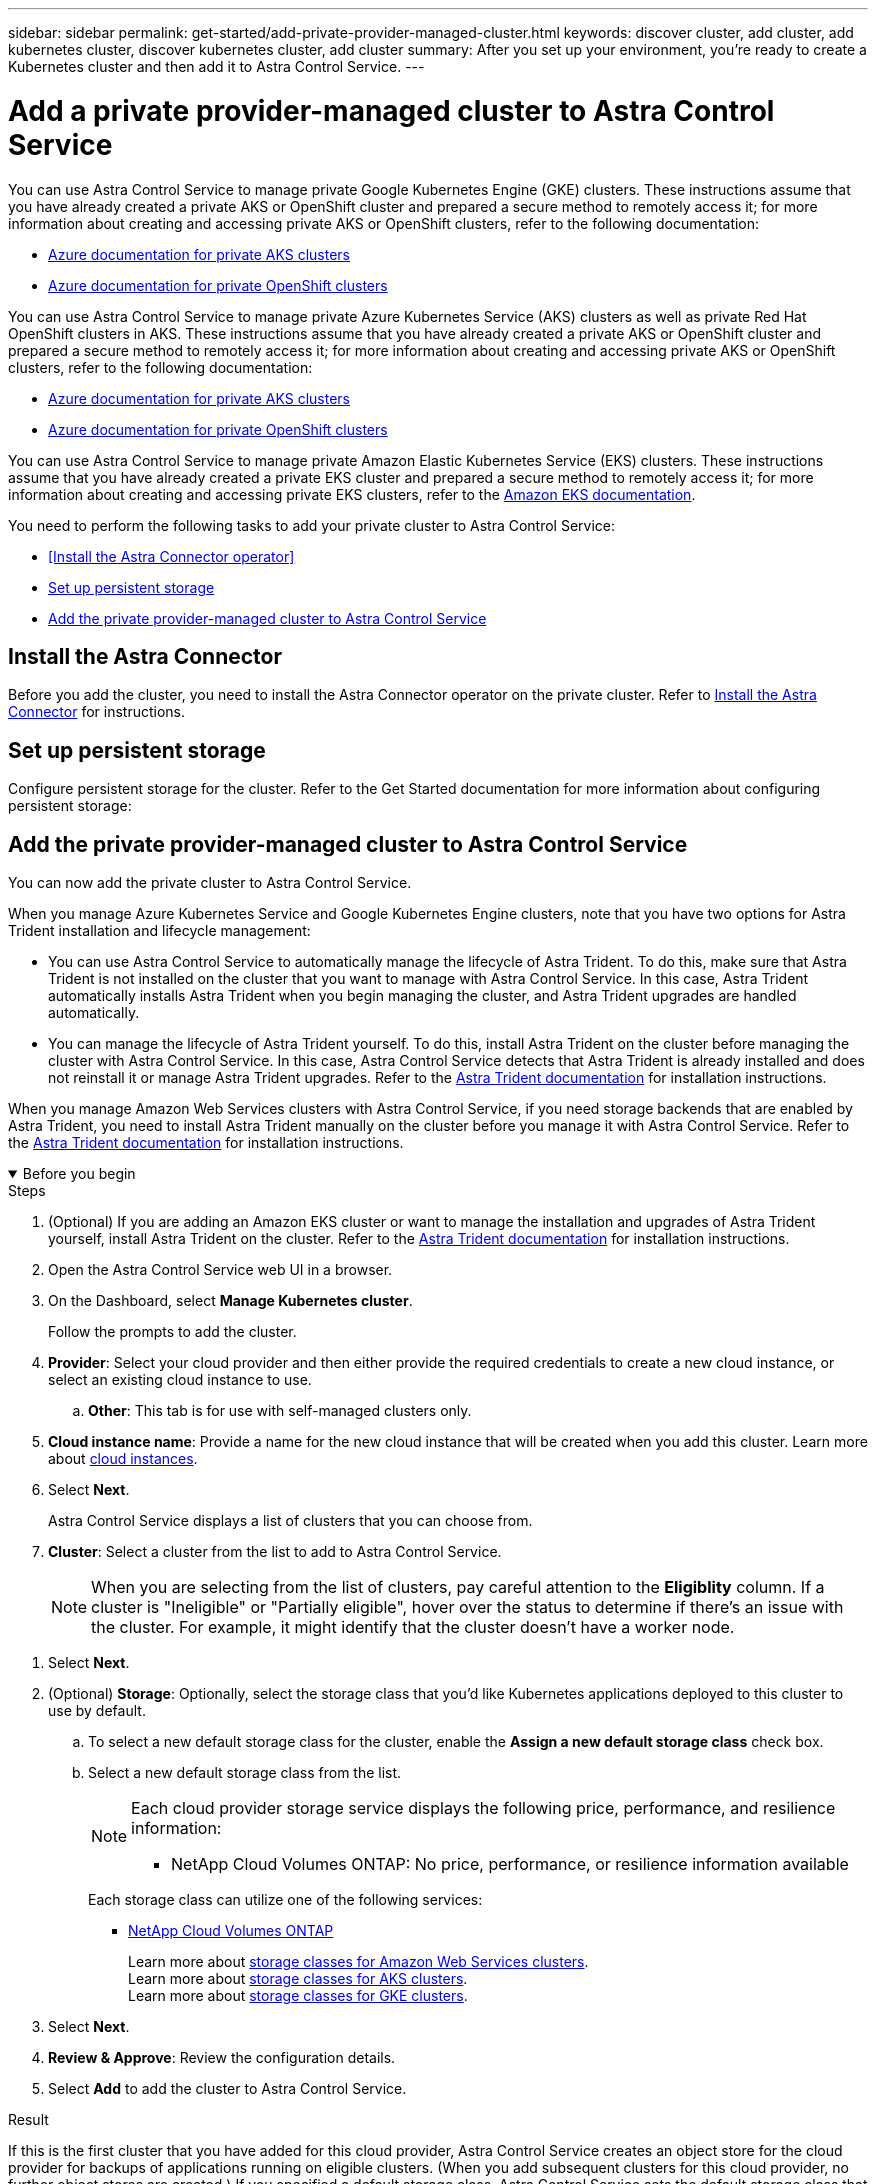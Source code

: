 ---
sidebar: sidebar
permalink: get-started/add-private-provider-managed-cluster.html
keywords: discover cluster, add cluster, add kubernetes cluster, discover kubernetes cluster, add cluster
summary: After you set up your environment, you're ready to create a Kubernetes cluster and then add it to Astra Control Service.
---

= Add a private provider-managed cluster to Astra Control Service
:hardbreaks:
:icons: font
:imagesdir: ../media/get-started/

[.lead]

ifdef::aws+azure+gcp[]
You can use Astra Control Service to manage the following types of private provider-managed clusters:

* Amazon Elastic Kubernetes Service (EKS)
* Azure Kubernetes Service (AKS)
* Google Kubernetes Engine (GKE)
* Red Hat OpenShift Service on AWS (ROSA)

These instructions assume that you have already created a private cluster and prepared a secure method to remotely access it; for more information about creating and accessing private clusters, refer to the following documentation:

* https://docs.microsoft.com/azure/aks/private-clusters[Azure documentation for private AKS clusters^]
* https://learn.microsoft.com/en-us/azure/openshift/howto-create-private-cluster-4x[Azure documentation for private OpenShift clusters^]
* https://docs.aws.amazon.com/eks/latest/userguide/private-clusters.html[Amazon EKS documentation^]
* https://cloud.google.com/kubernetes-engine/docs/how-to/private-clusters[Google Kubernetes Engine (GKE) documentation^]
* https://www.redhat.com/en/technologies/cloud-computing/openshift/aws[Red Hat OpenShift Service on AWS (ROSA) documentation^]
endif::aws+azure+gcp[]

ifndef::azure,aws[]
You can use Astra Control Service to manage private Google Kubernetes Engine (GKE) clusters. These instructions assume that you have already created a private AKS or OpenShift cluster and prepared a secure method to remotely access it; for more information about creating and accessing private AKS or OpenShift clusters, refer to the following documentation:

* https://docs.microsoft.com/azure/aks/private-clusters[Azure documentation for private AKS clusters^]
* https://learn.microsoft.com/en-us/azure/openshift/howto-create-private-cluster-4x[Azure documentation for private OpenShift clusters^]
endif::azure,aws[]


ifndef::gcp,aws[]
You can use Astra Control Service to manage private Azure Kubernetes Service (AKS) clusters as well as private Red Hat OpenShift clusters in AKS. These instructions assume that you have already created a private AKS or OpenShift cluster and prepared a secure method to remotely access it; for more information about creating and accessing private AKS or OpenShift clusters, refer to the following documentation:

* https://docs.microsoft.com/azure/aks/private-clusters[Azure documentation for private AKS clusters^]
* https://learn.microsoft.com/en-us/azure/openshift/howto-create-private-cluster-4x[Azure documentation for private OpenShift clusters^]
endif::gcp,aws[]

ifndef::azure,gcp[]
You can use Astra Control Service to manage private Amazon Elastic Kubernetes Service (EKS) clusters. These instructions assume that you have already created a private EKS cluster and prepared a secure method to remotely access it; for more information about creating and accessing private EKS clusters, refer to the https://docs.aws.amazon.com/eks/latest/userguide/private-clusters.html[Amazon EKS documentation^].
endif::azure,gcp[]

You need to perform the following tasks to add your private cluster to Astra Control Service:

//* link:check-astra-trident-version.html[Check the Astra Trident version^]
* <<Install the Astra Connector operator>>
* <<Set up persistent storage>>
* <<Add the private provider-managed cluster to Astra Control Service>>

== Install the Astra Connector
Before you add the cluster, you need to install the Astra Connector operator on the private cluster. Refer to link:install-astra-connector.html[Install the Astra Connector] for instructions.

== Set up persistent storage
Configure persistent storage for the cluster. Refer to the Get Started documentation for more information about configuring persistent storage:

ifdef::azure[]
* link:set-up-microsoft-azure-with-anf.html[Set up Microsoft Azure with Azure NetApp Files^]
* link:set-up-microsoft-azure-with-amd.html[Set up Microsoft Azure with Azure managed disks^]
endif::azure[]
ifdef::aws[]
* link:set-up-amazon-web-services.html[Set up Amazon Web Services^]
endif::aws[]
ifdef::gcp[]
* link:set-up-google-cloud.html[Set up Google Cloud^]
endif::gcp[]


== Add the private provider-managed cluster to Astra Control Service
You can now add the private cluster to Astra Control Service. 

When you manage Azure Kubernetes Service and Google Kubernetes Engine clusters, note that you have two options for Astra Trident installation and lifecycle management:

* You can use Astra Control Service to automatically manage the lifecycle of Astra Trident. To do this, make sure that Astra Trident is not installed on the cluster that you want to manage with Astra Control Service. In this case, Astra Trident automatically installs Astra Trident when you begin managing the cluster, and Astra Trident upgrades are handled automatically.
* You can manage the lifecycle of Astra Trident yourself. To do this, install Astra Trident on the cluster before managing the cluster with Astra Control Service. In this case, Astra Control Service detects that Astra Trident is already installed and does not reinstall it or manage Astra Trident upgrades. Refer to the https://docs.netapp.com/us-en/trident/trident-get-started/kubernetes-deploy.html[Astra Trident documentation^] for installation instructions.

When you manage Amazon Web Services clusters with Astra Control Service, if you need storage backends that are enabled by Astra Trident, you need to install Astra Trident manually on the cluster before you manage it with Astra Control Service. Refer to the https://docs.netapp.com/us-en/trident/trident-get-started/kubernetes-deploy.html[Astra Trident documentation^] for installation instructions.

.Before you begin
[%collapsible%open]
=======

ifdef::aws[]
.Amazon Web Services
* You should have the JSON file containing the credentials of the IAM user that created the cluster. link:../get-started/set-up-amazon-web-services.html#create-an-iam-user[Learn how to create an IAM user].
* Astra Trident is required for Amazon FSx for NetApp ONTAP. If you plan to use Amazon FSx for NetApp ONTAP as a storage backend for your EKS cluster, refer to the Astra Trident information in the link:set-up-amazon-web-services.html#eks-cluster-requirements[EKS cluster requirements].
//+
//NOTE: Astra Control Service does not install Astra Trident automatically for Amazon EKS clusters.

* (Optional) If you need to provide provide `kubectl` command access for a cluster to other IAM users that are not the cluster's creator, refer to the instructions in https://aws.amazon.com/premiumsupport/knowledge-center/amazon-eks-cluster-access/[How do I provide access to other IAM users and roles after cluster creation in Amazon EKS?^].
* If you plan to use NetApp Cloud Volumes ONTAP as a storage backend, you need to configure Cloud Volumes ONTAP to work with Amazon Web Services. Refer to the Cloud Volumes ONTAP https://docs.netapp.com/us-en/cloud-manager-cloud-volumes-ontap/task-getting-started-aws.html[setup documentation^].

endif::aws[]

ifdef::azure[]
.Microsoft Azure
* You should have the JSON file that contains the output from the Azure CLI when you created the service principal. link:../get-started/set-up-microsoft-azure-with-anf.html#create-an-azure-service-principal-2[Learn how to set up a service principal].
+
You'll also need your Azure subscription ID, if you didn't add it to the JSON file.

//* For private AKS clusters, refer to link:manage-private-cluster.html[Manage private clusters from Astra Control Service^].
* If you plan to use NetApp Cloud Volumes ONTAP as a storage backend, you need to configure Cloud Volumes ONTAP to work with Microsoft Azure. Refer to the Cloud Volumes ONTAP https://docs.netapp.com/us-en/cloud-manager-cloud-volumes-ontap/task-getting-started-azure.html[setup documentation^].

//NOTE: If the Azure Kubernetes Service (AKS) cluster supports Astra Trident but it is not installed, Astra Control Service automatically installs Astra Trident when you begin managing the cluster. If Astra Trident is already installed, Astra Control Service does not reinstall it. 
endif::azure[]

ifdef::gcp[]
.Google Cloud
* You should have the service account key file for a service account that has the required permissions. link:../get-started/set-up-google-cloud.html#create-a-service-account[Learn how to set up a service account].
* If the cluster is private, the https://cloud.google.com/kubernetes-engine/docs/concepts/private-cluster-concept[authorized networks^] must allow the Astra Control Service IP address:
+
52.188.218.166/32
* If you plan to use NetApp Cloud Volumes ONTAP as a storage backend, you need to configure Cloud Volumes ONTAP to work with Google Cloud. Refer to the Cloud Volumes ONTAP https://docs.netapp.com/us-en/cloud-manager-cloud-volumes-ontap/task-getting-started-gcp.html[setup documentation^].

//NOTE: If the Google Kubernetes Engine (GKE) cluster supports Astra Trident but it is not installed, Astra Control Service automatically installs Astra Trident when you begin managing the cluster. If Astra Trident is already installed, Astra Control Service does not reinstall it. 
endif::gcp[]
=======

.Steps

. (Optional) If you are adding an Amazon EKS cluster or want to manage the installation and upgrades of Astra Trident yourself, install Astra Trident on the cluster. Refer to the https://docs.netapp.com/us-en/trident/trident-get-started/kubernetes-deploy.html[Astra Trident documentation^] for installation instructions.
. Open the Astra Control Service web UI in a browser.
. On the Dashboard, select *Manage Kubernetes cluster*.
+
Follow the prompts to add the cluster.

. *Provider*: Select your cloud provider and then either provide the required credentials to create a new cloud instance, or select an existing cloud instance to use.
ifdef::aws[]
.. *Amazon Web Services*: Provide details about your Amazon Web Services IAM user account by uploading a JSON file or by pasting the contents of that JSON file from your clipboard.
+
The JSON file should contain the credentials of the IAM user that created the cluster.
endif::aws[]
ifdef::azure[]
.. *Microsoft Azure*: Provide details about your Azure service principal by uploading a JSON file or by pasting the contents of that JSON file from your clipboard.
+
The JSON file should contain the output from the Azure CLI when you created the service principal. It can also include your subscription ID so it's automatically added to Astra. Otherwise, you need to manually enter the ID after providing the JSON.
endif::azure[]
ifdef::gcp[]
.. *Google Cloud Platform*: Provide the service account key file either by uploading the file or by pasting the contents from your clipboard.
+
Astra Control Service uses the service account to discover clusters running in Google Kubernetes Engine.
endif::gcp[]
.. *Other*: This tab is for use with self-managed clusters only.

. *Cloud instance name*: Provide a name for the new cloud instance that will be created when you add this cluster. Learn more about link:../use/manage-cloud-instances.html[cloud instances].
. Select *Next*.
+
Astra Control Service displays a list of clusters that you can choose from.
. *Cluster*: Select a cluster from the list to add to Astra Control Service.
+
NOTE: When you are selecting from the list of clusters, pay careful attention to the *Eligiblity* column. If a cluster is "Ineligible" or "Partially eligible", hover over the status to determine if there's an issue with the cluster. For example, it might identify that the cluster doesn't have a worker node. 

//. *Private route identifier*: Enter the private route identifier, which you can obtain from the Astra Connector. If you query the Astra Connector via the `kubectl get` command, the private route identifier is referred to as the `ASTRACONNECTORID`.
//+
//NOTE: The private route identifier is the name associated with the Astra Connector that enables a private Kubernetes cluster to be managed by Astra Control Service. In this context, a private cluster is a Kubernetes cluster that does not expose its API server to the internet.

. Select *Next*.

. (Optional) *Storage*: Optionally, select the storage class that you'd like Kubernetes applications deployed to this cluster to use by default.
.. To select a new default storage class for the cluster, enable the *Assign a new default storage class* check box.
.. Select a new default storage class from the list.
+

[NOTE]
====
Each cloud provider storage service displays the following price, performance, and resilience information:

ifdef::gcp[]
* Cloud Volumes Service for Google Cloud: Price, performance, and resilience information
* Google Persistent Disk: No price, performance, or resilience information available
endif::gcp[]
ifdef::azure[]
* Azure NetApp Files: Performance and resilience information
* Azure Managed disks: No price, performance, or resilience information available
endif::azure[]
ifdef::aws[]
* Amazon Elastic Block Store: No price, performance, or resilience information available
* Amazon FSx for NetApp ONTAP: No price, performance, or resilience information available
endif::aws[]
* NetApp Cloud Volumes ONTAP: No price, performance, or resilience information available
====
+
Each storage class can utilize one of the following services:

ifdef::gcp[]
* https://cloud.netapp.com/cloud-volumes-service-for-gcp[Cloud Volumes Service for Google Cloud^]
* https://cloud.google.com/persistent-disk/[Google Persistent Disk^]
endif::gcp[]
ifdef::azure[]
* https://cloud.netapp.com/azure-netapp-files[Azure NetApp Files^]
* https://docs.microsoft.com/en-us/azure/virtual-machines/managed-disks-overview[Azure managed disks^]
endif::azure[]
ifdef::aws[]
* https://docs.aws.amazon.com/ebs/[Amazon Elastic Block Store^]
* https://docs.aws.amazon.com/fsx/latest/ONTAPGuide/what-is-fsx-ontap.html[Amazon FSx for NetApp ONTAP^]
endif::aws[]
* https://www.netapp.com/cloud-services/cloud-volumes-ontap/what-is-cloud-volumes/[NetApp Cloud Volumes ONTAP^]
+
ifndef::gcp,azure[]
Learn more about link:../learn/aws-storage.html[storage classes for Amazon Web Services clusters].
endif::gcp,azure[]
ifndef::gcp,aws[]
Learn more about link:../learn/azure-storage.html[storage classes for AKS clusters].
endif::gcp,aws[]
ifndef::azure,aws[]
Learn more about link:../learn/choose-class-and-size.html[storage classes for GKE clusters].
endif::azure,aws[]
ifdef::gcp+azure+aws[]
Learn more about link:../learn/aws-storage.html[storage classes for Amazon Web Services clusters], link:../learn/choose-class-and-size.html[storage classes for GKE clusters], and link:../learn/azure-storage.html[storage classes for AKS clusters].
endif::gcp+azure+aws[]

. Select *Next*.
. *Review & Approve*: Review the configuration details.
. Select *Add* to add the cluster to Astra Control Service.

.Result

If this is the first cluster that you have added for this cloud provider, Astra Control Service creates an object store for the cloud provider for backups of applications running on eligible clusters. (When you add subsequent clusters for this cloud provider, no further object stores are created.) If you specified a default storage class, Astra Control Service sets the default storage class that you specified. For clusters managed in Amazon Web Services or Google Cloud Platform, Astra Control Service also creates an admin account on the cluster. These actions can take several minutes.

== Change the default storage class
You can change the default storage class for a cluster.

=== Change the default storage class using Astra Control
You can change the default storage class for a cluster from within Astra Control. If your cluster uses a previously installed storage backend service, you might not be able to use this method to change the default storage class (the *Set as default* action is not selectable). In this case, you can <<Change the default storage class using the command line>>.

.Steps

. In the Astra Control Service UI, select *Clusters*.
. On the *Clusters* page, select the cluster that you want to change.
. Select the *Storage* tab.
. Select the *Storage classes* category.
. Select the *Actions* menu for the storage class that you want to set as default.
. Select *Set as default*.

=== Change the default storage class using the command line
You can change the default storage class for a cluster using Kubernetes commands. This method works regardless of your cluster's configuration.

.Steps

. Log in to your Kubernetes cluster. 
. List the storage classes in your cluster:
+
[source,console]
----
kubectl get storageclass
----
. Remove the default designation from the default storage class. Replace <SC_NAME> with the name of the storage class: 
+
[source,console]
----
kubectl patch storageclass <SC_NAME> -p '{"metadata": {"annotations":{"storageclass.kubernetes.io/is-default-class":"false"}}}'
----
. Mark a different storage class as default. Replace <SC_NAME> with the name of the storage class:
+
[source,console]
----
kubectl patch storageclass <SC_NAME> -p '{"metadata": {"annotations":{"storageclass.kubernetes.io/is-default-class":"true"}}}'
----
. Confirm the new default storage class:
+
[source,console]
----
kubectl get storageclass
----


ifdef::azure[]